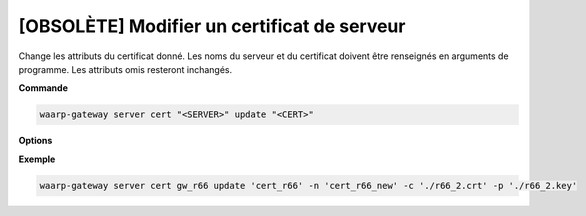============================================
[OBSOLÈTE] Modifier un certificat de serveur
============================================

.. program:: waarp-gateway server cert update

Change les attributs du certificat donné. Les noms du serveur et du certificat
doivent être renseignés en arguments de programme. Les attributs omis resteront
inchangés.

**Commande**

.. code-block:: shell

   waarp-gateway server cert "<SERVER>" update "<CERT>"

**Options**

.. option:: -n <NAME>, --name=<NAME>

   Le nom du certificat. Doit être unique pour un serveur donné.

.. option:: -c <CERT>, --certificate=<CERT>

   Le chemin vers le fichier contenant le certificat TLS du serveur, avec
   la chaîne de certification complète en format PEM.

.. option:: -p <PRIV_KEY>, --private_key=<PRIV_KEY>

   Le chemin vers le fichier contenant la clé privée (TLS ou SSH) du serveur,
   en format PEM.

**Exemple**

.. code-block:: shell

   waarp-gateway server cert gw_r66 update 'cert_r66' -n 'cert_r66_new' -c './r66_2.crt' -p './r66_2.key'
